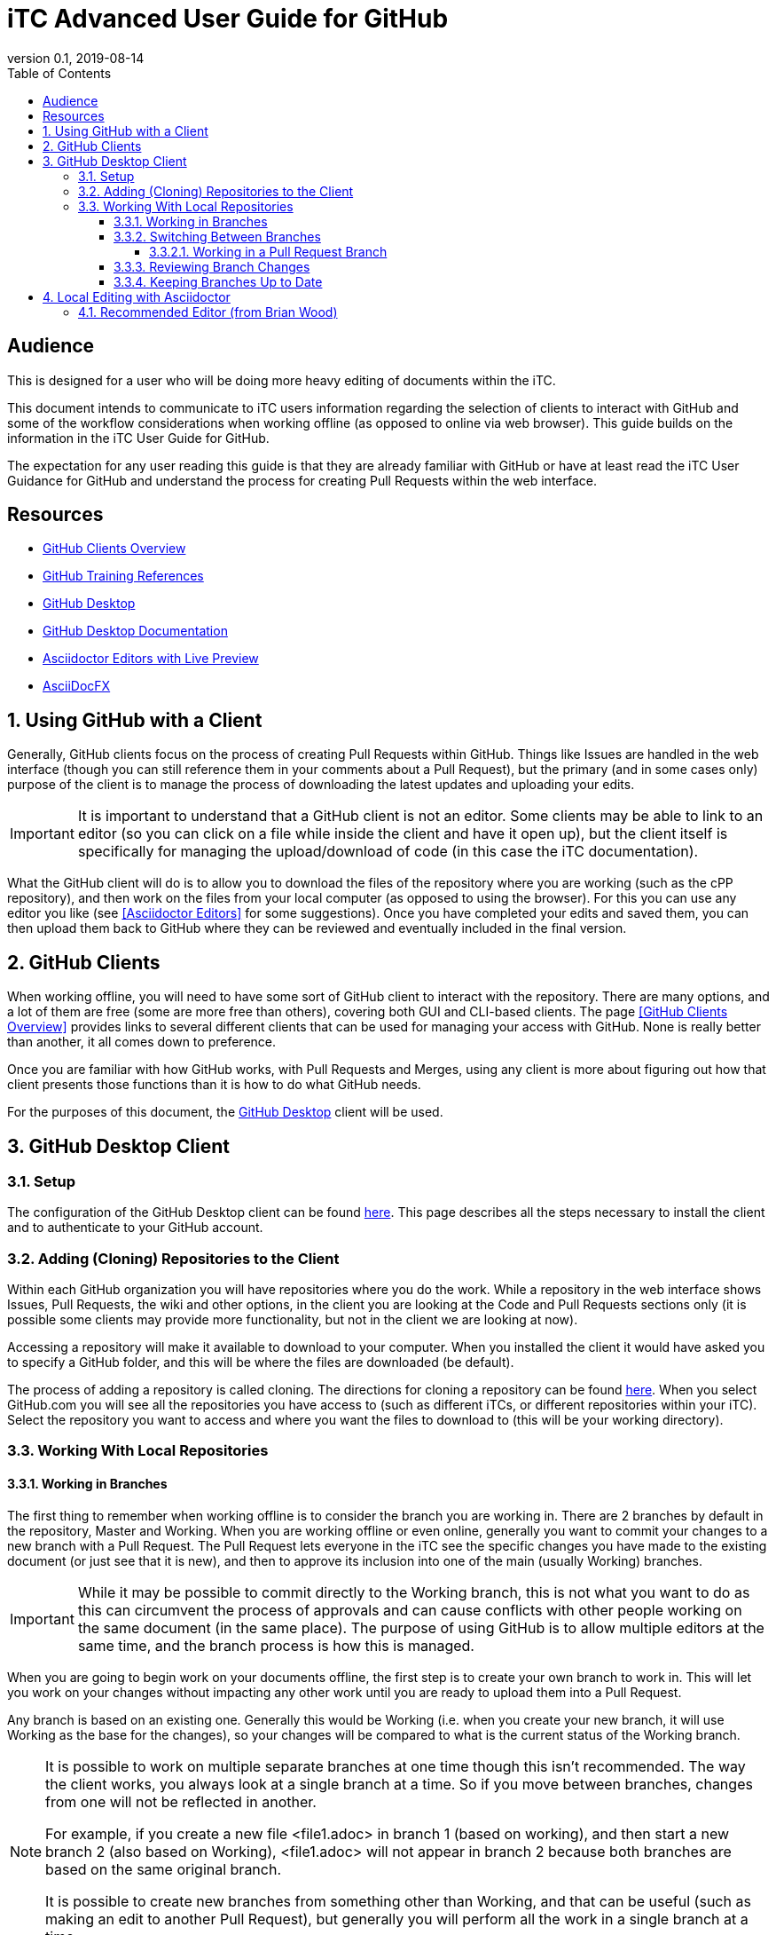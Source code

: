 = iTC Advanced User Guide for GitHub
:showtitle:
:toc:
:toclevels: 7
:sectnums:
:sectnumlevels: 7
:imagesdir: images
:icons: font
:revnumber: 0.1
:revdate: 2019-08-14

:sectnums!:

== Audience
This is designed for a user who will be doing more heavy editing of documents within the iTC.

This document intends to communicate to iTC users information regarding the selection of clients to interact with GitHub and some of the workflow considerations when working offline (as opposed to online via web browser). This guide builds on the information in the iTC User Guide for GitHub.

The expectation for any user reading this guide is that they are already familiar with GitHub or have at least read the iTC User Guidance for GitHub and understand the process for creating Pull Requests within the web interface.

== Resources
* link:/admin-guide/GitHubClients.html[GitHub Clients Overview]
* link:/admin-guide/GitHubTraining.html[GitHub Training References]
* https://desktop.github.com/[GitHub Desktop]
* https://help.github.com/en/desktop[GitHub Desktop Documentation]
* https://asciidoctor.org/docs/editing-asciidoc-with-live-preview/[Asciidoctor Editors with Live Preview]
* https://www.asciidocfx.com/[AsciiDocFX]

:sectnums:

== Using GitHub with a Client
Generally, GitHub clients focus on the process of creating Pull Requests within GitHub. Things like Issues are handled in the web interface (though you can still reference them in your comments about a Pull Request), but the primary (and in some cases only) purpose of the client is to manage the process of downloading the latest updates and uploading your edits.

[IMPORTANT]
====
It is important to understand that a GitHub client is not an editor. Some clients may be able to link to an editor (so you can click on a file while inside the client and have it open up), but the client itself is specifically for managing the upload/download of code (in this case the iTC documentation).
====

What the GitHub client will do is to allow you to download the files of the repository where you are working (such as the cPP repository), and then work on the files from your local computer (as opposed to using the browser). For this you can use any editor you like (see <<Asciidoctor Editors>> for some suggestions). Once you have completed your edits and saved them, you can then upload them back to GitHub where they can be reviewed and eventually included in the final version.

== GitHub Clients
When working offline, you will need to have some sort of GitHub client to interact with the repository. There are many options, and a lot of them are free (some are more free than others), covering both GUI and CLI-based clients. The page <<GitHub Clients Overview>> provides links to several different clients that can be used for managing your access with GitHub. None is really better than another, it all comes down to preference.

Once you are familiar with how GitHub works, with Pull Requests and Merges, using any client is more about figuring out how that client presents those functions than it is how to do what GitHub needs.

For the purposes of this document, the https://desktop.github.com/[GitHub Desktop] client will be used.

== GitHub Desktop Client
=== Setup
The configuration of the GitHub Desktop client can be found https://help.github.com/en/desktop/getting-started-with-github-desktop/setting-up-github-desktop[here]. This page describes all the steps necessary to install the client and to authenticate to your GitHub account.

=== Adding (Cloning) Repositories to the Client
Within each GitHub organization you will have repositories where you do the work. While a repository in the web interface shows Issues, Pull Requests, the wiki and other options, in the client you are looking at the Code and Pull Requests sections only (it is possible some clients may provide more functionality, but not in the client we are looking at now).

Accessing a repository will make it available to download to your computer. When you installed the client it would have asked you to specify a GitHub folder, and this will be where the files are downloaded (be default).

The process of adding a repository is called cloning. The directions for cloning a repository can be found https://help.github.com/en/desktop/contributing-to-projects/cloning-a-repository-from-github-desktop[here]. When you select GitHub.com you will see all the repositories you have access to (such as different iTCs, or different repositories within your iTC). Select the repository you want to access and where you want the files to download to (this will be your working directory).

=== Working With Local Repositories

==== Working in Branches
The first thing to remember when working offline is to consider the branch you are working in. There are 2 branches by default in the repository, Master and Working. When you are working offline or even online, generally you want to commit your changes to a new branch with a Pull Request. The Pull Request lets everyone in the iTC see the specific changes you have made to the existing document (or just see that it is new), and then to approve its inclusion into one of the main (usually Working) branches. 

[IMPORTANT]
====
While it may be possible to commit directly to the Working branch, this is not what you want to do as this can circumvent the process of approvals and can cause conflicts with other people working on the same document (in the same place). The purpose of using GitHub is to allow multiple editors at the same time, and the branch process is how this is managed.
====

When you are going to begin work on your documents offline, the first step is to create your own branch to work in. This will let you work on your changes without impacting any other work until you are ready to upload them into a Pull Request.

Any branch is based on an existing one. Generally this would be Working (i.e. when you create your new branch, it will use Working as the base for the changes), so your changes will be compared to what is the current status of the Working branch.

[NOTE]
====
It is possible to work on multiple separate branches at one time though this isn't recommended. The way the client works, you always look at a single branch at a time. So if you move between branches, changes from one will not be reflected in another. 

For example, if you create a new file <file1.adoc> in branch 1 (based on working), and then start a new branch 2 (also based on Working), <file1.adoc> will not appear in branch 2 because both branches are based on the same original branch.

It is possible to create new branches from something other than Working, and that can be useful (such as making an edit to another Pull Request), but generally you will perform all the work in a single branch at a time.
====

To create your new branch, follow the steps https://help.github.com/en/desktop/contributing-to-projects/creating-a-branch-for-your-work[here].

==== Switching Between Branches
While you are working on your branch changes, you may need to see work being done in another branch (i.e. a Pull Request) that has already been uploaded. The steps for switching can be found https://help.github.com/en/desktop/contributing-to-projects/switching-between-brancheshttps://help.github.com/en/desktop/contributing-to-projects/switching-between-branches[here].

One of the main things to note when switching between branches is what happens to your changes. When you switch branches, you will be asked what you want to do with any changes you have already made. They can be brought to the new branch or to leave them in the existing branch. You should leave your changes in the existing branch, and GitHub Desktop will handle saving them and then showing you the new branch. When you switch back to your previous branch, the changes will be restored, or you will have the option to restore your stashed changes. This allows you to move around in the branches without losing your work.

[IMPORTANT]
====
The option to bring your changes to the new branch is very helpful in cases where you forget to start a new branch before you start editing. If you start working on a document and then remember to make a new branch, you can bring all the changes forward into the new branch this way.
====

===== Working in a Pull Request Branch
Once someone has uploaded a new branch and created a Pull Request it is generally best to make edits for that branch from that branch. For example if branch3 was created to edit a file and a Pull Request was created for it, for you to make changes, you should switch to that branch and make the changes directly there. These will be shown in the Pull request separately and can be handled there, without needing to create additional branches.

==== Reviewing Branch Changes
When you are ready to upload your changes to GitHub, you will be saving a commit (this is the term GitHub uses, and is based on a hash value of the changes). 

For more information about reviewing and committing changes to GitHub, go to https://help.github.com/en/desktop/contributing-to-projects/committing-and-reviewing-changes-to-your-project[here].

Opening the GitHub Desktop (which should be on the branch you had created already) will show you a list of the changed files on the left side. In the right pane the changes of each file will be displayed (so you can take a quick overview of any edits). Files will be marked with symbols for new, modified or deleted files (greed, yellow and red). 

If for some reason you don't want to include the changes to one of the files in the Pull Request, you can uncheck it before making the commit. If you decide you don't want the changes at all, you can Discard them (this can be right with a right-clicki). Note that a Discard will actually delete all the changes, so be careful about using this option.

To commit your changes to GitHub, fill out a title and description in the lower-left corner. If this is a new Pull Request this is the content of the initial comment for the discussion, while if it is an update to an existing Pull Request it will be shown as part of the commit within that discussion.

You can use the @ and # references for people and issues as you can in the web interface. Once you have completed this and selected the file changes to include, click the Commit button.

Once the commit has been created it needs to be pushed to GitHub. In the upper right hand corder (next to the branch menu) you will see "Push origin". Click this button to upload the changes to GitHub.

==== Keeping Branches Up to Date
One important taks is making sure that you local branches are up to date. Most of this is handled automatically, but sometimes it may need to be done manually.

When you have selected the branch you want to review, the button to the right of the branch menu will say Fetch origin. Clicking this button will tell the client to contact the server and make sure it has the latest copy of the specified branch. More information about this can be found https://help.github.com/en/desktop/contributing-to-projects/syncing-your-branch#update-your-local-branch[here].

== Local Editing with Asciidoctor
Once you have the files for the repository downloaded locally, you need to something to edit them with. Now given that Asciidoctor is simple text, technically something as simple as Notepad is sufficient, but the reality is that if you are taking the time to download the files and work offline, you probably want something with more functionality. Using Notepad will only let you see the text and syntax you have added, not give you a WYSIWYG (Live Preview) version.

The <<Asciidoctor Editors with Live Preview>> page has a lot of options for a Live Preview environment for Asciidoctor files. Realize that none of these are quite like using Word where you are directly editing the rich output, but are in some form a dual display with the raw Asciidoctor text in one frame and the rich output in another.

=== Recommended Editor (from Brian Wood)
At this point, the editor I would most recommend, is <<AsciiDocFX>>. While a little slow (it is cross platform Java, so it can take a little time to start up), I generally have not had any problems with it running and doing what it is supposed to. It is also the easiest to setup as it has everything you need bundled into it whereas several of the others require installing an editor and then loading plugins to support the preview.

AsciiDocFX provides a two-pane display with the raw Asciidoctor text on the left and a Live Preview on the right. You can open multiple files in tabs and there is a folder/file list on the left so you can find files to open (if you haven't associated the files in Windows Explorer). There are also some help icons (things like bold text, headers, tables, etc.) that can be used to help out in formatting.

Generally the two panes are kept in sync (not always perfect at the bottom of the page, but pretty good), and you can use the preview side to navigate to places in the text (i.e. you can scroll through the live preview side and then click on the section where you want to edit something and the raw page will navigate to that spot immediately). 

Atom and Brackets both seem to be pretty good editors, but I don't find their preview to be quite as good, especially since the scrolling is not linked between the raw and preview panes. Note that Brackets does have a nice feature though where the preview window can be split out into a new window (as opposed to two panes in the same window), but I still find the lack of scroll sync to be a problem.

A few notes about AsciiDocFX to be aware of:

* The output tools that are built in are fine, but do not have the full features of the Asciidoctor toolchain, so "final" documents should not be produced from here. This especially includes things like the special admonition notes that have been added, they will not be displayed properly here (or in any of the Live Previews)
* Special admonitions will not be display properly (they will be shown in a box, but the marker for the icon will be ignored). They will still be shown in the final output if the Asciidoctor toolchain is used for building the docs
* It is possible to paste binary characters into this editor but they will not show up in the display (it will be a blank space on the screen). I did this several times and it caused the file to be registered as binary in GitHhub instead of text. I had to use a standard text editor (like Notepad) to find and remove the characters

